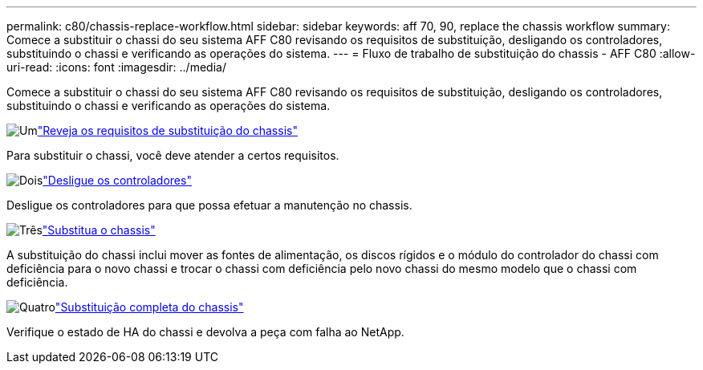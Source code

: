 ---
permalink: c80/chassis-replace-workflow.html 
sidebar: sidebar 
keywords: aff 70, 90, replace the chassis workflow 
summary: Comece a substituir o chassi do seu sistema AFF C80 revisando os requisitos de substituição, desligando os controladores, substituindo o chassi e verificando as operações do sistema. 
---
= Fluxo de trabalho de substituição do chassis - AFF C80
:allow-uri-read: 
:icons: font
:imagesdir: ../media/


[role="lead"]
Comece a substituir o chassi do seu sistema AFF C80 revisando os requisitos de substituição, desligando os controladores, substituindo o chassi e verificando as operações do sistema.

.image:https://raw.githubusercontent.com/NetAppDocs/common/main/media/number-1.png["Um"]link:chassis-replace-requirements.html["Reveja os requisitos de substituição do chassis"]
[role="quick-margin-para"]
Para substituir o chassi, você deve atender a certos requisitos.

.image:https://raw.githubusercontent.com/NetAppDocs/common/main/media/number-2.png["Dois"]link:chassis-replace-shutdown.html["Desligue os controladores"]
[role="quick-margin-para"]
Desligue os controladores para que possa efetuar a manutenção no chassis.

.image:https://raw.githubusercontent.com/NetAppDocs/common/main/media/number-3.png["Três"]link:chassis-replace-move-hardware.html["Substitua o chassis"]
[role="quick-margin-para"]
A substituição do chassi inclui mover as fontes de alimentação, os discos rígidos e o módulo do controlador do chassi com deficiência para o novo chassi e trocar o chassi com deficiência pelo novo chassi do mesmo modelo que o chassi com deficiência.

.image:https://raw.githubusercontent.com/NetAppDocs/common/main/media/number-4.png["Quatro"]link:chassis-replace-complete-system-restore-rma.html["Substituição completa do chassis"]
[role="quick-margin-para"]
Verifique o estado de HA do chassi e devolva a peça com falha ao NetApp.

